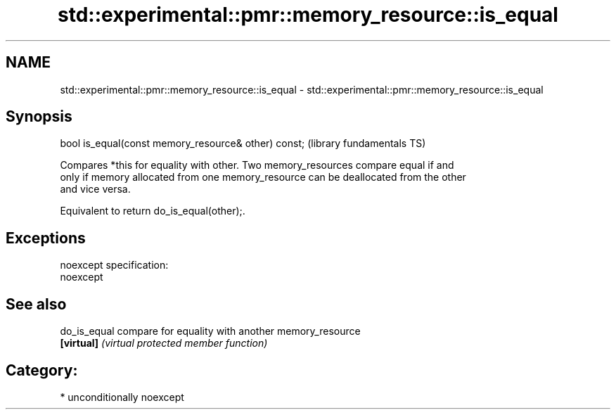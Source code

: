 .TH std::experimental::pmr::memory_resource::is_equal 3 "Nov 25 2015" "2.1 | http://cppreference.com" "C++ Standard Libary"
.SH NAME
std::experimental::pmr::memory_resource::is_equal \- std::experimental::pmr::memory_resource::is_equal

.SH Synopsis
   bool is_equal(const memory_resource& other) const;  (library fundamentals TS)

   Compares *this for equality with other. Two memory_resources compare equal if and
   only if memory allocated from one memory_resource can be deallocated from the other
   and vice versa.

   Equivalent to return do_is_equal(other);.

.SH Exceptions

   noexcept specification:  
   noexcept
     

.SH See also

   do_is_equal compare for equality with another memory_resource
   \fB[virtual]\fP   \fI(virtual protected member function)\fP 

.SH Category:

     * unconditionally noexcept
